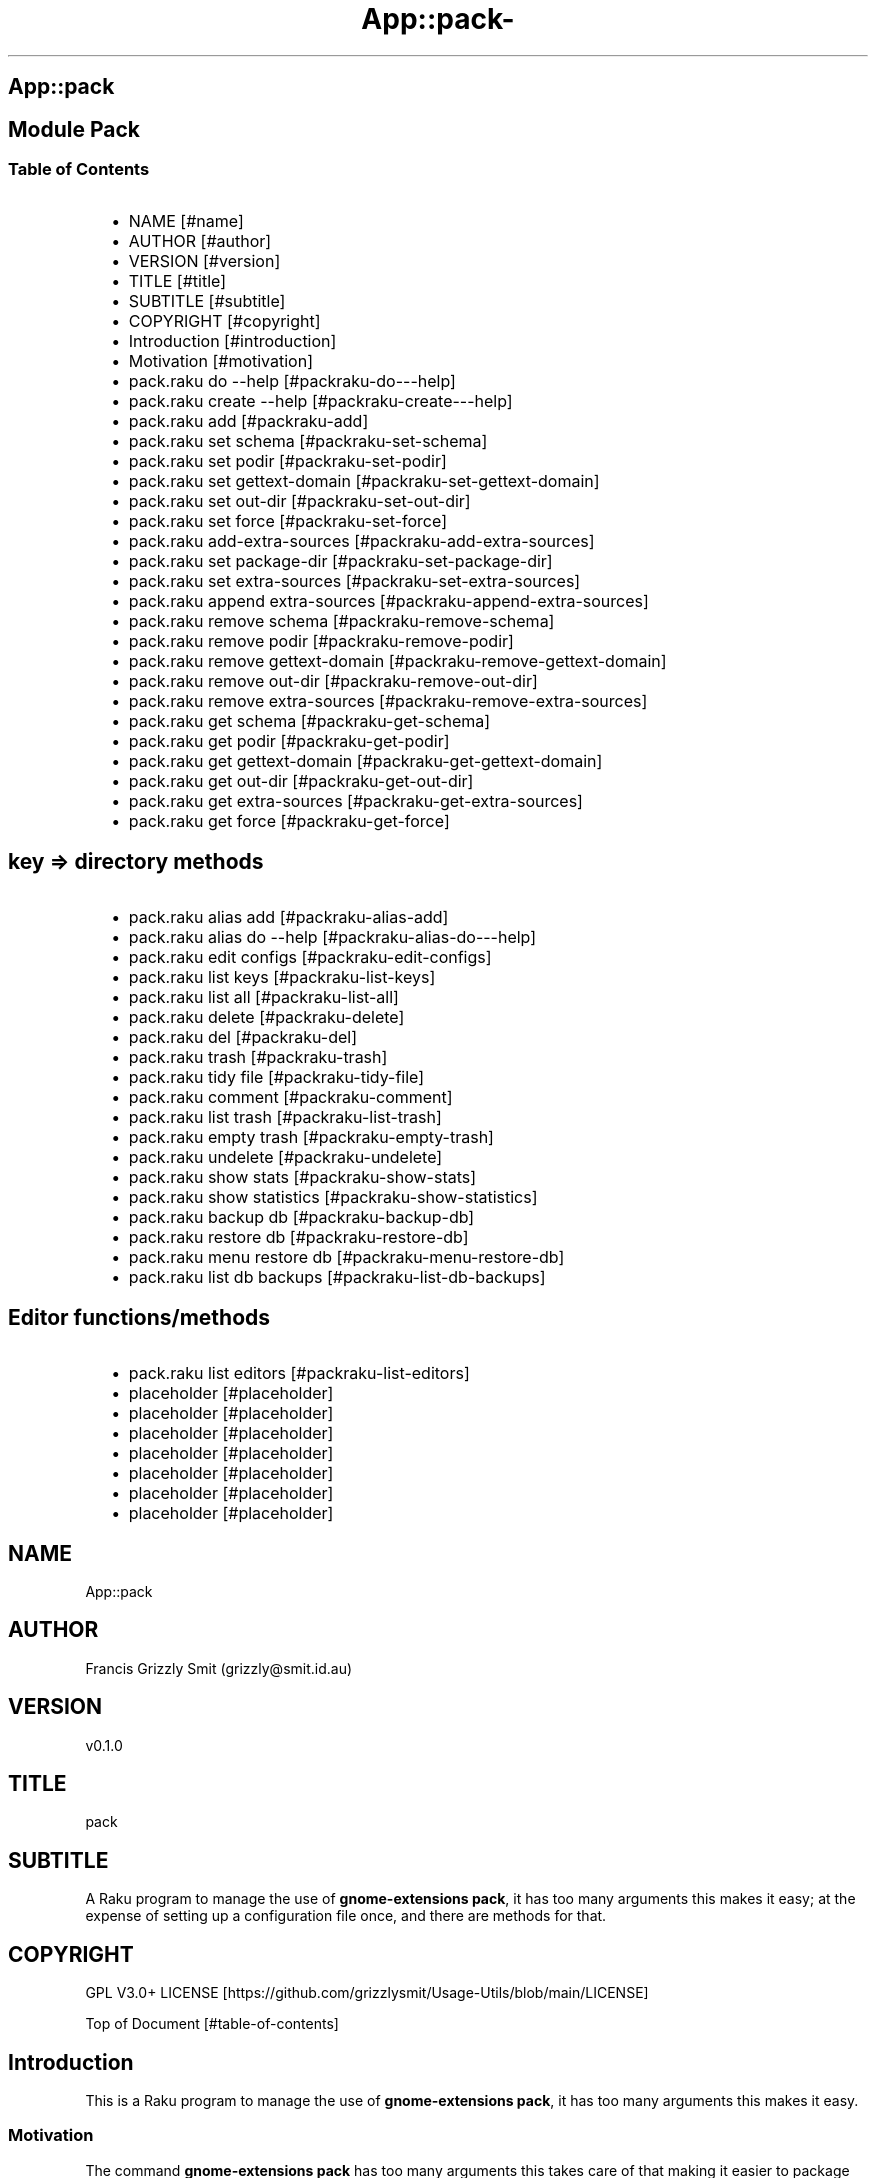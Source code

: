 .\" Automatically generated by Pod::To::Man 1.2.1
.\"
.pc
.TH App::pack- 1 "2025-07-05" "rakudo (2025.05)" "User Contributed Raku Documentation"
.SH App::pack
.SH Module Pack
.SS Table of Contents
.RS 2n
.IP \(bu 2m
NAME [#name]
.RE
.RS 2n
.IP \(bu 2m
AUTHOR [#author]
.RE
.RS 2n
.IP \(bu 2m
VERSION [#version]
.RE
.RS 2n
.IP \(bu 2m
TITLE [#title]
.RE
.RS 2n
.IP \(bu 2m
SUBTITLE [#subtitle]
.RE
.RS 2n
.IP \(bu 2m
COPYRIGHT [#copyright]
.RE
.RS 2n
.IP \(bu 2m
Introduction [#introduction]
.RE
.RS 2n
.IP \(bu 2m
Motivation [#motivation]
.RE
.RS 2n
.IP \(bu 2m
pack\&.raku do \-\-help [#packraku-do---help]
.RE
.RS 2n
.IP \(bu 2m
pack\&.raku create \-\-help [#packraku-create---help]
.RE
.RS 2n
.IP \(bu 2m
pack\&.raku add [#packraku-add]
.RE
.RS 2n
.IP \(bu 2m
pack\&.raku set schema [#packraku-set-schema]
.RE
.RS 2n
.IP \(bu 2m
pack\&.raku set podir [#packraku-set-podir]
.RE
.RS 2n
.IP \(bu 2m
pack\&.raku set gettext\-domain [#packraku-set-gettext-domain]
.RE
.RS 2n
.IP \(bu 2m
pack\&.raku set out\-dir [#packraku-set-out-dir]
.RE
.RS 2n
.IP \(bu 2m
pack\&.raku set force [#packraku-set-force]
.RE
.RS 2n
.IP \(bu 2m
pack\&.raku add\-extra\-sources [#packraku-add-extra-sources]
.RE
.RS 2n
.IP \(bu 2m
pack\&.raku set package\-dir [#packraku-set-package-dir]
.RE
.RS 2n
.IP \(bu 2m
pack\&.raku set extra\-sources [#packraku-set-extra-sources]
.RE
.RS 2n
.IP \(bu 2m
pack\&.raku append extra\-sources [#packraku-append-extra-sources]
.RE
.RS 2n
.IP \(bu 2m
pack\&.raku remove schema [#packraku-remove-schema]
.RE
.RS 2n
.IP \(bu 2m
pack\&.raku remove podir [#packraku-remove-podir]
.RE
.RS 2n
.IP \(bu 2m
pack\&.raku remove gettext\-domain [#packraku-remove-gettext-domain]
.RE
.RS 2n
.IP \(bu 2m
pack\&.raku remove out\-dir [#packraku-remove-out-dir]
.RE
.RS 2n
.IP \(bu 2m
pack\&.raku remove extra\-sources [#packraku-remove-extra-sources]
.RE
.RS 2n
.IP \(bu 2m
pack\&.raku get schema [#packraku-get-schema]
.RE
.RS 2n
.IP \(bu 2m
pack\&.raku get podir [#packraku-get-podir]
.RE
.RS 2n
.IP \(bu 2m
pack\&.raku get gettext\-domain [#packraku-get-gettext-domain]
.RE
.RS 2n
.IP \(bu 2m
pack\&.raku get out\-dir [#packraku-get-out-dir]
.RE
.RS 2n
.IP \(bu 2m
pack\&.raku get extra\-sources [#packraku-get-extra-sources]
.RE
.RS 2n
.IP \(bu 2m
pack\&.raku get force [#packraku-get-force]
.RE
.SH key => directory methods
.RS 2n
.IP \(bu 2m
pack\&.raku alias add [#packraku-alias-add]
.RE
.RS 2n
.IP \(bu 2m
pack\&.raku alias do \-\-help [#packraku-alias-do---help]
.RE
.RS 2n
.IP \(bu 2m
pack\&.raku edit configs [#packraku-edit-configs]
.RE
.RS 2n
.IP \(bu 2m
pack\&.raku list keys [#packraku-list-keys]
.RE
.RS 2n
.IP \(bu 2m
pack\&.raku list all [#packraku-list-all]
.RE
.RS 2n
.IP \(bu 2m
pack\&.raku delete [#packraku-delete]
.RE
.RS 2n
.IP \(bu 2m
pack\&.raku del [#packraku-del]
.RE
.RS 2n
.IP \(bu 2m
pack\&.raku trash [#packraku-trash]
.RE
.RS 2n
.IP \(bu 2m
pack\&.raku tidy file [#packraku-tidy-file]
.RE
.RS 2n
.IP \(bu 2m
pack\&.raku comment [#packraku-comment]
.RE
.RS 2n
.IP \(bu 2m
pack\&.raku list trash [#packraku-list-trash]
.RE
.RS 2n
.IP \(bu 2m
pack\&.raku empty trash [#packraku-empty-trash]
.RE
.RS 2n
.IP \(bu 2m
pack\&.raku undelete [#packraku-undelete]
.RE
.RS 2n
.IP \(bu 2m
pack\&.raku show stats [#packraku-show-stats]
.RE
.RS 2n
.IP \(bu 2m
pack\&.raku show statistics [#packraku-show-statistics]
.RE
.RS 2n
.IP \(bu 2m
pack\&.raku backup db [#packraku-backup-db]
.RE
.RS 2n
.IP \(bu 2m
pack\&.raku restore db [#packraku-restore-db]
.RE
.RS 2n
.IP \(bu 2m
pack\&.raku menu restore db [#packraku-menu-restore-db]
.RE
.RS 2n
.IP \(bu 2m
pack\&.raku list db backups [#packraku-list-db-backups]
.RE
.SH Editor functions/methods
.RS 2n
.IP \(bu 2m
pack\&.raku list editors [#packraku-list-editors]
.RE
.RS 2n
.IP \(bu 2m
placeholder [#placeholder]
.RE
.RS 2n
.IP \(bu 2m
placeholder [#placeholder]
.RE
.RS 2n
.IP \(bu 2m
placeholder [#placeholder]
.RE
.RS 2n
.IP \(bu 2m
placeholder [#placeholder]
.RE
.RS 2n
.IP \(bu 2m
placeholder [#placeholder]
.RE
.RS 2n
.IP \(bu 2m
placeholder [#placeholder]
.RE
.RS 2n
.IP \(bu 2m
placeholder [#placeholder]
.RE
.SH "NAME"
App::pack 
.SH "AUTHOR"
Francis Grizzly Smit (grizzly@smit\&.id\&.au)
.SH "VERSION"
v0\&.1\&.0
.SH "TITLE"
pack
.SH "SUBTITLE"
A Raku program to manage the use of \fBgnome\-extensions pack\fR, it has too many arguments this makes it easy; at the expense of setting up a configuration file once, and there are methods for that\&.
.SH "COPYRIGHT"
GPL V3\&.0+ LICENSE [https://github.com/grizzlysmit/Usage-Utils/blob/main/LICENSE]

Top of Document [#table-of-contents]
.SH Introduction

This is a Raku program to manage the use of \fBgnome\-extensions pack\fR, it has too many arguments this makes it easy\&. 
.SS Motivation

The command \fBgnome\-extensions pack\fR has too many arguments this takes care of that making it easier to package up your gnome\-shell extensions\&. 
.SS pack

.RS 4m
.EX
pack\&.raku \-\-help

Usage:
  pack\&.raku do <dir>  [<dirs> \&.\&.\&.] [\-f|\-\-force] [\-c|\-\-command=<Str>] [\-q|\-\-quiet|\-\-silent]
  pack\&.raku create <package\-dir>  [<extra\-sources> \&.\&.\&.] [\-s|\-\-schema=<Str>] [\-p|\-\-podir=<Str>] [\-g|\-\-gettext\-domain=<Str>] [\-o|\-\-out\-dir=<Str>] [\-f|\-\-force]
  pack\&.raku add <package\-dir>  [<extra\-sources> \&.\&.\&.] [\-s|\-\-schema=<Str>] [\-p|\-\-podir=<Str>] [\-g|\-\-gettext\-domain=<Str>] [\-o|\-\-out\-dir=<Str>] [\-f|\-\-force] [\-F|\-\-stomp\-force] [\-S|\-\-stomp]
  pack\&.raku set schema <package\-dir> <schema\-value>
  pack\&.raku set podir <package\-dir> <podir\-value>
  pack\&.raku set gettext\-domain <package\-dir> <gettext\-domain\-value>
  pack\&.raku set out\-dir <package\-dir> <out\-dir\-value>
  pack\&.raku set force <package\-dir> <force\-value>
  pack\&.raku add\-extra\-sources <package\-dir>  [<extra\-sources> \&.\&.\&.]
  pack\&.raku set package\-dir <package\-dir> <package\-dir\-value>
  pack\&.raku set extra\-sources <package\-dir>  [<extra\-sources> \&.\&.\&.]
  pack\&.raku append extra\-sources <package\-dir>  [<extra\-sources> \&.\&.\&.]
  pack\&.raku remove schema <package\-dir>
  pack\&.raku remove podir <package\-dir>
  pack\&.raku remove gettext\-domain <package\-dir>
  pack\&.raku remove out\-dir <package\-dir>
  pack\&.raku remove extra\-sources <package\-dir>
  pack\&.raku get schema <package\-dir>
  pack\&.raku get podir <package\-dir>
  pack\&.raku get gettext\-domain <package\-dir>
  pack\&.raku get out\-dir <package\-dir>
  pack\&.raku get extra\-sources <package\-dir>
  pack\&.raku get force <package\-dir>
  pack\&.raku get package\-dir <package\-dir>
  pack\&.raku alias add <key> <target>   [\-s|\-\-set|\-\-force] [\-c|\-\-comment=<Str>]
  pack\&.raku alias do <key>  [<keys> \&.\&.\&.] [\-f|\-\-force] [\-c|\-\-command=<Str>] [\-q|\-\-quiet|\-\-silent]
  pack\&.raku edit configs
  pack\&.raku list keys  [<prefix>]  [\-c|\-\-color|\-\-colour] [\-s|\-\-syntax] [\-l|\-\-page\-length[=Int]] [\-p|\-\-pattern=<Str>] [\-e|\-\-ecma\-pattern=<Str>]
  pack\&.raku list all  [<prefix>]  [\-c|\-\-color|\-\-colour] [\-s|\-\-syntax] [\-l|\-\-page\-length[=Int]] [\-p|\-\-pattern=<Str>] [\-e|\-\-ecma\-pattern=<Str>]
  pack\&.raku delete   [<keys> \&.\&.\&.] [\-d|\-\-delete|\-\-do\-not\-trash]
  pack\&.raku del   [<keys> \&.\&.\&.] [\-d|\-\-delete|\-\-do\-not\-trash]
  pack\&.raku trash   [<keys> \&.\&.\&.]
  pack\&.raku tidy file
  pack\&.raku comment <key> <comment>   [\-k|\-\-kind=<Str where \{ \&.\&.\&. } >]
  pack\&.raku list trash  [<prefix>]  [\-c|\-\-color|\-\-colour] [\-s|\-\-syntax] [\-l|\-\-page\-length[=Int]] [\-p|\-\-pattern=<Str>] [\-e|\-\-ecma\-pattern=<Str>]
  pack\&.raku empty trash
  pack\&.raku undelete   [<keys> \&.\&.\&.]
  pack\&.raku show stats  [<prefix>]  [\-c|\-\-color|\-\-colour] [\-s|\-\-syntax] [\-p|\-\-pattern=<Str>] [\-e|\-\-ecma\-pattern=<Str>]
  pack\&.raku show statistics  [<prefix>]  [\-c|\-\-color|\-\-colour] [\-s|\-\-syntax] [\-p|\-\-pattern=<Str>] [\-e|\-\-ecma\-pattern=<Str>]
  pack\&.raku backup db    [\-w|\-\-win\-format|\-\-use\-windows\-formatting]
  pack\&.raku restore db  [<restore\-from>]
  pack\&.raku menu restore db  [<message>]  [\-c|\-\-color|\-\-colour] [\-s|\-\-syntax]
  pack\&.raku list db backups  [<prefix>]  [\-c|\-\-color|\-\-colour] [\-s|\-\-syntax] [\-l|\-\-page\-length[=Int]] [\-p|\-\-pattern=<Str>] [\-e|\-\-ecma\-pattern=<Str>]
  pack\&.raku list editors    [\-f|\-\-prefix=<Str>] [\-c|\-\-color|\-\-colour] [\-s|\-\-syntax] [\-l|\-\-page\-length[=Int]] [\-p|\-\-pattern=<Str>] [\-e|\-\-ecma\-pattern=<Str>]
  pack\&.raku editors stats  [<prefix>]  [\-c|\-\-color|\-\-colour] [\-s|\-\-syntax] [\-l|\-\-page\-length[=Int]] [\-p|\-\-pattern=<Str>] [\-e|\-\-ecma\-pattern=<Str>]
  pack\&.raku list editors backups  [<prefix>]  [\-c|\-\-color|\-\-colour] [\-s|\-\-syntax] [\-l|\-\-page\-length[=Int]] [\-p|\-\-pattern=<Str>] [\-e|\-\-ecma\-pattern=<Str>]
  pack\&.raku backup editors    [\-w|\-\-use\-windows\-formatting]
  pack\&.raku restore editors <restore\-from>
  pack\&.raku set editor <editor> [<comment>]
  pack\&.raku set override GUI_EDITOR <value> [<comment>]
  pack\&.raku menu restore editors  [<message>]  [\-c|\-\-color|\-\-colour] [\-s|\-\-syntax]


.EE
.RE
.SH pack\&.raku do \-\-help

.RS 4m
.EX
pack\&.raku do \-\-help

Usage:
  pack\&.raku do <dir> [<dirs> \&.\&.\&.] [\-f|\-\-force] [\-c|\-\-command=<Str>] [\-q|\-\-quiet|\-\-silent]

L<Table of Contents|#table\-of\-contents>


.EE
.RE
.P
Where
.RS 2n
.IP \(bu 2m
dir is a directory containing a \fBgnome\-shell\fR plugin
.RE
.RS 2n
.IP \(bu 2m
assumes that the directory contains a \&.pack_args\&.json file which containes all the arguments for \fBgnome\-extensions pack\fR\&.
.RE
.RS 2n
.IP \(bu 2m
\fB[dirs \&.\&.\&.]\fR a list of aditional directories containing \fBgnome\-shell\fR plugins same as dir\&.
.RE
.RS 2n
.IP \(bu 2m
\fB[\-f|\-\-force]\fR overrides the force parameter in every \&.pack_args\&.json\&.
.RE
.RS 2n
.IP \(bu 2m
\fB[\-c|\-\-command=<Str>]\fR overrides the command to list the current directory it is asummed this is the same as the output directory for all the plugins\&.
.RE
.RS 2n
.IP \(bu 2m
the default is \fBls \-Flaghi \-\-color=always\fR this can be overriden by the value of the \fBLS_CMD\fR environment variable but the command\-line value overrides both\&.
.RE
.RS 2n
.IP \(bu 2m
\fB[\-q|\-\-quiet|\-\-silent]\fR if present then all non\-error output is suppressed\&.
.RE

Table of Contents [#table-of-contents]
.SH pack\&.raku create \-\-help

.RS 4m
.EX
Usage:
  pack\&.raku create <package\-dir> [<extra\-sources> \&.\&.\&.] [\-s|\-\-schema=<Str>] [\-p|\-\-podir=<Str>] [\-g|\-\-gettext\-domain=<Str>] [\-o|\-\-out\-dir=<Str>] [\-f|\-\-force]


.EE
.RE
.P
Create the \&.pack_args\&.json file\&.

Where
.RS 2n
.IP \(bu 2m
\fB<package\-dir>\fR Directory containing plugin\&.
.RE
.RS 2n
.IP \(bu 2m
\fB[<extra\-sources> \&.\&.\&.]\fR A list of extra files to add to the package\&.
.RE
.RS 2n
.IP \(bu 2m
\fB[\-s|\-\-schema=<Str>]\fR The path to the schema file\&.
.RE
.RS 2n
.IP \(bu 2m
\fB[\-p|\-\-podir=<Str>]\fR The path to the po files\&.
.RE
.RS 2n
.IP \(bu 2m
\fB[\-g|\-\-gettext\-domain=<Str>]\fR The gettext domain\&.
.RE
.RS 2n
.IP \(bu 2m
\fB[\-o|\-\-out\-dir=<Str>]\fR The directory to place the package file in\&.
.RE
.RS 2n
.IP \(bu 2m
\fB[\-f|\-\-force]\fR set the force option\&.
.RE

Table of Contents [#table-of-contents]
.SH pack\&.raku add

.RS 4m
.EX
pack\&.raku add \-\-help

Usage:
  pack\&.raku add <package\-dir> [<extra\-sources> \&.\&.\&.] [\-s|\-\-schema=<Str>] [\-p|\-\-podir=<Str>] [\-g|\-\-gettext\-domain=<Str>] [\-o|\-\-out\-dir=<Str>] [\-f|\-\-force] [\-F|\-\-stomp\-force] [\-S|\-\-stomp]


.EE
.RE
.P
Modifiy add to the \&.pack_args\&.json file\&.

Where
.RS 2n
.IP \(bu 2m
\fB<package\-dir>\fR Directory containing plugin\&.
.RE
.RS 2n
.IP \(bu 2m
\fB[<extra\-sources> \&.\&.\&.]\fR A list of extra files to add to the package\&.
.RE
.RS 2n
.IP \(bu 2m
\fB[\-s|\-\-schema=<Str>]\fR The path to the schema file\&.
.RE
.RS 2n
.IP \(bu 2m
\fB[\-p|\-\-podir=<Str>]\fR The path to the po files\&.
.RE
.RS 2n
.IP \(bu 2m
\fB[\-g|\-\-gettext\-domain=<Str>]\fR The gettext domain\&.
.RE
.RS 2n
.IP \(bu 2m
\fB[\-o|\-\-out\-dir=<Str>]\fR The directory to place the package file in\&.
.RE
.RS 2n
.IP \(bu 2m
\fB[\-f|\-\-force]\fR set the force option\&.
.RE
.RS 2n
.IP \(bu 2m
\fB[\-F|\-\-stomp\-force]\fR If present then the value of \-\-force wins regradless\&.
.RE
.RS 2n
.IP \(bu 2m
\fB[\-S|\-\-stomp]\fR If present then @extra\-sources stomps on whatever was before otherwise they are spliced together\&.
.RE

Table of Contents [#table-of-contents]
.SH pack\&.raku set schema

.RS 4m
.EX
pack\&.raku set schema \-\-help

Usage:
  pack\&.raku set schema <package\-dir> <schema\-value>


.EE
.RE
.P
Set the value of schema in \fB<package\-dir>/\&.pack_args\&.json\fR

Where
.RS 2n
.IP \(bu 2m
\fB<package\-dir>\fR Directory containing plugin\&.
.RE
.RS 2n
.IP \(bu 2m
\fB<schema\-value>\fR new value of schema\&.
.RE

Table of Contents [#table-of-contents]
.SH pack\&.raku set podir

.RS 4m
.EX
pack\&.raku set podir \-\-help

Usage:
  pack\&.raku set podir <package\-dir> <podir\-value>


.EE
.RE
.P
Set the value of podir in \fB<package\-dir>/\&.pack_args\&.json\fR

Where
.RS 2n
.IP \(bu 2m
\fB<package\-dir>\fR Directory containing plugin\&.
.RE
.RS 2n
.IP \(bu 2m
\fB<podir\-value>\fR new value of podir\&.
.RE
.RS 2n
.IP \(bu 2m
podir is the path of the directory containing the po files\&.
.RE

Table of Contents [#table-of-contents]
.SH pack\&.raku set gettext\-domain

.RS 4m
.EX
pack\&.raku set gettext\-domain \-\-help

Usage:
  pack\&.raku set gettext\-domain <package\-dir> <gettext\-domain\-value>


.EE
.RE
.P
Set the value of gettext\-domain in \fB<package\-dir>/\&.pack_args\&.json\fR

Where
.RS 2n
.IP \(bu 2m
\fB<package\-dir>\fR Directory containing plugin\&.
.RE
.RS 2n
.IP \(bu 2m
\fB<gettext\-domain\-value>\fR new value of gettext\-domain\&.
.RE

Table of Contents [#table-of-contents]
.SH pack\&.raku set out\-dir

.RS 4m
.EX
pack\&.raku set out\-dir \-\-help

Usage:
  pack\&.raku set out\-dir <package\-dir> <out\-dir\-value>


.EE
.RE
.P
Set the value of out\-dir in \fB<package\-dir>/\&.pack_args\&.json\fR

Where
.RS 2n
.IP \(bu 2m
\fB<package\-dir>\fR Directory containing plugin\&.
.RE
.RS 2n
.IP \(bu 2m
\fB<out\-dir\-value>\fR new value of out\-dir\&.
.RE

Table of Contents [#table-of-contents]
.SH pack\&.raku set force

.RS 4m
.EX
pack\&.raku set force \-\-help

Usage:
  pack\&.raku set force <package\-dir> <force\-value>


.EE
.RE
.P
Set the value of force in \fB<package\-dir>/\&.pack_args\&.json\fR

Where
.RS 2n
.IP \(bu 2m
\fB<package\-dir>\fR Directory containing plugin\&.
.RE
.RS 2n
.IP \(bu 2m
\fB<force\-value>\fR new value of force\&.
.RE

Table of Contents [#table-of-contents]
.SH pack\&.raku add\-extra\-sources

.RS 4m
.EX
pack\&.raku add\-extra\-sources \-\-help

Usage:
  pack\&.raku add\-extra\-sources <package\-dir> [<extra\-sources> \&.\&.\&.]


.EE
.RE
.P
Add to the value of extra\-sources in \fB<package\-dir>/\&.pack_args\&.json\fR

Where
.RS 2n
.IP \(bu 2m
\fB<package\-dir>\fR Directory containing plugin\&.
.RE
.RS 2n
.IP \(bu 2m
\fB[<extra\-sources> \&.\&.\&.]\fR additional extra\-sources\&.
.RE

Table of Contents [#table-of-contents]
.SH pack\&.raku set package\-dir

.RS 4m
.EX
pack\&.raku set package\-dir \-\-help

Usage:
  pack\&.raku set package\-dir <package\-dir> <package\-dir\-value>


.EE
.RE
.P
Set the value of package\-dir in \fB<package\-dir>/\&.pack_args\&.json\fR

Where
.RS 2n
.IP \(bu 2m
\fB<package\-dir>\fR Directory containing plugin\&.
.RE
.RS 2n
.IP \(bu 2m
\fB<package\-dir\-value>\fR new value of package\-dir\&.
.RE
.RS 2n
.IP \(bu 2m
probably useless as \fB<package\-dir>\fR and \fB<package\-dir\-value>\fR are to be expected to be the same generally, but if needed it's here\&.
.RE

Table of Contents [#table-of-contents]
.SH pack\&.raku set extra\-sources

.RS 4m
.EX
pack\&.raku set extra\-sources \-\-help

Usage:
  pack\&.raku set extra\-sources <package\-dir> [<extra\-sources> \&.\&.\&.]


.EE
.RE
.P
Set the value of extra\-sources in \fB<package\-dir>/\&.pack_args\&.json\fR

Where
.RS 2n
.IP \(bu 2m
\fB<package\-dir>\fR Directory containing plugin\&.
.RE
.RS 2n
.IP \(bu 2m
\fB[<extra\-sources> \&.\&.\&.]\fR new value of extra\-sources\&.
.RE

Table of Contents [#table-of-contents]
.SH pack\&.raku append extra\-sources

.RS 4m
.EX
pack\&.raku append extra\-sources \-\-help

Usage:
  pack\&.raku append extra\-sources <package\-dir> [<extra\-sources> \&.\&.\&.]


.EE
.RE
.P
Append \fB[<extra\-sources> \&.\&.\&.]\fR to the value of extra\-sources in \fB<package\-dir>/\&.pack_args\&.json\fR

Where
.RS 2n
.IP \(bu 2m
\fB<package\-dir>\fR Directory containing plugin\&.
.RE
.RS 2n
.IP \(bu 2m
\fB[<extra\-sources> \&.\&.\&.]\fR value to append to extra\-sources\&.
.RE

Table of Contents [#table-of-contents]
.SH pack\&.raku remove schema

.RS 4m
.EX
pack\&.raku remove schema \-\-help

Usage:
  pack\&.raku remove schema <package\-dir>


.EE
.RE
.P
Remove the value of schema in \fB<package\-dir>/\&.pack_args\&.json\fR

Where
.RS 2n
.IP \(bu 2m
\fB<package\-dir>\fR Directory containing plugin\&.
.RE

Table of Contents [#table-of-contents]
.SH pack\&.raku remove podir

.RS 4m
.EX
pack\&.raku remove podir \-\-help

Usage:
  pack\&.raku remove podir <package\-dir>


.EE
.RE
.P
Remove the value of podir in \fB<package\-dir>/\&.pack_args\&.json\fR

Where
.RS 2n
.IP \(bu 2m
\fB<package\-dir>\fR Directory containing plugin\&.
.RE

Table of Contents [#table-of-contents]
.SH pack\&.raku remove gettext\-domain

.RS 4m
.EX
pack\&.raku remove gettext\-domain \-\-help

Usage:
  pack\&.raku remove gettext\-domain <package\-dir>


.EE
.RE
.P
Remove the value of gettext\-domain in \fB<package\-dir>/\&.pack_args\&.json\fR

Where
.RS 2n
.IP \(bu 2m
\fB<package\-dir>\fR Directory containing plugin\&.
.RE

Table of Contents [#table-of-contents]
.SH pack\&.raku remove out\-dir

.RS 4m
.EX
pack\&.raku remove out\-dir \-\-help

Usage:
  pack\&.raku remove out\-dir <package\-dir>


.EE
.RE
.P
Remove the value of out\-dir in \fB<package\-dir>/\&.pack_args\&.json\fR

Where
.RS 2n
.IP \(bu 2m
\fB<package\-dir>\fR Directory containing plugin\&.
.RE

Table of Contents [#table-of-contents]
.SH pack\&.raku remove extra\-sources

.RS 4m
.EX
pack\&.raku remove extra\-sources \-\-help

Usage:
  pack\&.raku remove extra\-sources <package\-dir>


.EE
.RE
.P
Truncate the value of extra\-sources in \fB<package\-dir>/\&.pack_args\&.json\fR

Where
.RS 2n
.IP \(bu 2m
\fB<package\-dir>\fR Directory containing plugin\&.
.RE

Table of Contents [#table-of-contents]
.SH pack\&.raku get schema

.RS 4m
.EX
pack\&.raku get schema \-\-help

Usage:
  pack\&.raku get schema <package\-dir>


.EE
.RE
.P
Get the value of schema in \fB<package\-dir>/\&.pack_args\&.json\fR

Where
.RS 2n
.IP \(bu 2m
\fB<package\-dir>\fR Directory containing plugin\&.
.RE

Table of Contents [#table-of-contents]
.SH pack\&.raku get podir

.RS 4m
.EX
pack\&.raku get podir \-\-help

Usage:
  pack\&.raku get podir <package\-dir>


.EE
.RE
.P
Get the value of podir in \fB<package\-dir>/\&.pack_args\&.json\fR
.RS 2n
.IP \(bu 2m
\fBNB: podir is the path to the directory containing the po files\&.\fR
.RE

Where
.RS 2n
.IP \(bu 2m
\fB<package\-dir>\fR Directory containing plugin\&.
.RE

Table of Contents [#table-of-contents]
.SH pack\&.raku get gettext\-domain

.RS 4m
.EX
pack\&.raku get gettext\-domain \-\-help

Usage:
  pack\&.raku get gettext\-domain <package\-dir>


.EE
.RE
.P
Get the value of gettext\-domain in \fB<package\-dir>/\&.pack_args\&.json\fR

Where
.RS 2n
.IP \(bu 2m
\fB<package\-dir>\fR Directory containing plugin\&.
.RE

Table of Contents [#table-of-contents]
.SH pack\&.raku get out\-dir

.RS 4m
.EX
pack\&.raku get out\-dir \-\-help

Usage:
  pack\&.raku get out\-dir <package\-dir>


.EE
.RE
.P
Get the value of out\-dir in \fB<package\-dir>/\&.pack_args\&.json\fR

Where
.RS 2n
.IP \(bu 2m
\fB<package\-dir>\fR Directory containing plugin\&.
.RE

Table of Contents [#table-of-contents]
.SH pack\&.raku get extra\-sources

.RS 4m
.EX
pack\&.raku get extra\-sources \-\-help

Usage:
  pack\&.raku get extra\-sources <package\-dir>


.EE
.RE
.P
Get the value of extra\-sources in \fB<package\-dir>/\&.pack_args\&.json\fR

Where
.RS 2n
.IP \(bu 2m
\fB<package\-dir>\fR Directory containing plugin\&.
.RE

Table of Contents [#table-of-contents]
.SH pack\&.raku get force

.RS 4m
.EX
pack\&.raku get force \-\-help

Usage:
  pack\&.raku get force <package\-dir>


.EE
.RE
.P
Get the value of force in \fB<package\-dir>/\&.pack_args\&.json\fR

Where
.RS 2n
.IP \(bu 2m
\fB<package\-dir>\fR Directory containing plugin\&.
.RE

Table of Contents [#table-of-contents]
.SH pack\&.raku alias add

.RS 4m
.EX
pack\&.raku alias add \-\-help

Usage:
  pack\&.raku alias add <key> <target>  [\-s|\-\-set|\-\-force] [\-c|\-\-comment=<Str>]


.EE
.RE
.P
Where 
.RS 2n
.IP \(bu 2m
\fB<key>\fR is a faily arbitray key\&.
.RE
.RS 2n
.IP \(bu 2m
\fB<target>\fR is a path to a directory containing a \fBgnome\-shell\fR plugin\&.
.RE
.RS 2n
.IP \(bu 2m
\fB[\-s|\-\-set|\-\-force]\fR if present then add the key directory pair even if it requires overwriting an existing entry\&.
.RE
.RS 2n
.IP \(bu 2m
\fB[\-c|\-\-comment=<Str>]\fR A comment to describe the key directory pair\&.
.RE

Table of Contents [#table-of-contents]
.SH pack\&.raku alias do \-\-help

.RS 4m
.EX
Usage:
  pack\&.raku alias do <key> [<keys> \&.\&.\&.] [\-f|\-\-force] [\-c|\-\-command=<Str>] [\-q|\-\-quiet|\-\-silent]


.EE
.RE
.P
Where
.RS 2n
.IP \(bu 2m
key is a key pointing to a directory in the directory database containing a \fBgnome\-shell\fR plugin
.RE
.RS 2n
.IP \(bu 2m
assumes that the directory contains a \&.pack_args\&.json file which containes all the arguments for \fBgnome\-extensions pack\fR\&.
.RE
.RS 2n
.IP \(bu 2m
\fB[keys \&.\&.\&.]\fR a list of aditional keys pointing to directories in the directory database containing \fBgnome\-shell\fR plugins same as key\&.
.RE
.RS 2n
.IP \(bu 2m
\fB[\-f|\-\-force]\fR overrides the force parameter in every \&.pack_args\&.json\&.
.RE
.RS 2n
.IP \(bu 2m
\fB[\-c|\-\-command=<Str>]\fR overrides the command to list the current directory it is asummed this is the same as the output directory for all the plugins\&.
.RE
.RS 2n
.IP \(bu 2m
the default is \fBls \-Flaghi \-\-color=always\fR this can be overriden by the value of the \fBLS_CMD\fR environment variable but the command\-line value overrides both\&.
.RE
.RS 2n
.IP \(bu 2m
\fB[\-q|\-\-quiet|\-\-silent]\fR if present then all non\-error output is suppressed\&.
.RE

Table of Contents [#table-of-contents]
.SH pack\&.raku edit configs

.RS 4m
.EX
pack\&.raku edit configs \-\-help

Usage:
  pack\&.raku edit configs


.EE
.RE
.P
Open all configuration files for editing, avoid for expert use only and there are better ways, mostly\&.

Table of Contents [#Table-of-Contents]
.SH pack\&.raku list keys

.RS 4m
.EX
pack\&.raku list keys \-\-help

Usage:
  pack\&.raku list keys [<prefix>]  [\-c|\-\-color|\-\-colour] [\-s|\-\-syntax] [\-l|\-\-page\-length[=Int]] [\-p|\-\-pattern=<Str>] [\-e|\-\-ecma\-pattern=<Str>]


.EE
.RE
.P
Where
.RS 2n
.IP \(bu 2m
\fB[<prefix>]\fR If present then search for keys starting with the string value\&.
.RE
.RS 2n
.IP \(bu 2m
\fB[\-c|\-\-color|\-\-colour]\fR If present then show with ANSI colours\&.
.RE
.RS 2n
.IP \(bu 2m
\fB[\-s|\-\-syntax]\fR If present will override colour setting and display with syntax highlighted colours\&.
.RE
.RS 2n
.IP \(bu 2m
\fB[\-l|\-\-page\-length[=Int]]\fR Set the page length before headers are re\-shown\&.
.RE
.RS 2n
.IP \(bu 2m
\fB[\-p|\-\-pattern=<Str>]\fR A Raku regex to use to search for the matching keys\&.
.RE
.RS 2n
.IP \(bu 2m
\fB[\-e|\-\-ecma\-pattern=<Str>]\fR A ECMA262Regex regex to use to search for the matching keys\&.
.RE
.RS 2n
.IP \(bu 2m
\fBNB: uses a imperfect library to convert the EMCA262Regex to a Raku one\&.\fR 
.RE

List all or a subset of the keys avaiable\&.

Table of Contents [#table-of-contents]
.SH pack\&.raku list all

.RS 4m
.EX
pack\&.raku list all \-\-help

Usage:
  pack\&.raku list all [<prefix>]  [\-c|\-\-color|\-\-colour] [\-s|\-\-syntax] [\-l|\-\-page\-length[=Int]] [\-p|\-\-pattern=<Str>] [\-e|\-\-ecma\-pattern=<Str>]


.EE
.RE
.P
List the keys in the database\&.

Where
.RS 2n
.IP \(bu 2m
\fB[<prefix>]\fR If present then search for keys, directories or comments starting with the string value\&.
.RE
.RS 2n
.IP \(bu 2m
\fB[\-c|\-\-color|\-\-colour]\fR If present then show with ANSI colours\&.
.RE
.RS 2n
.IP \(bu 2m
\fB[\-s|\-\-syntax]\fR If present will override colour setting and display with syntax highlighted colours\&.
.RE
.RS 2n
.IP \(bu 2m
\fB[\-l|\-\-page\-length[=Int]]\fR Set the page length before headers are re\-shown\&.
.RE
.RS 2n
.IP \(bu 2m
\fB[\-p|\-\-pattern=<Str>]\fR A raku regex to use to search for the matching keys, directories or comments\&.
.RE
.RS 2n
.IP \(bu 2m
\fB[\-e|\-\-ecma\-pattern=<Str>]\fR A ECMA262Regex regex to use to search for the matching keys, directories or comments\&.
.RE
.RS 2n
.IP \(bu 2m
\fBNB:\fR uses a imperfect library to convert the EMCA262Regex to a raku one\&.
.RE

List all or a subset of the keys avaiable\&.

Table of Contents [#table-of-contents]
.SH pack\&.raku delete

.RS 4m
.EX
pack\&.raku delete \-\-help

Usage:
  pack\&.raku delete [<keys> \&.\&.\&.] [\-d|\-\-delete|\-\-do\-not\-trash]


.EE
.RE
.P
Delete the specified key/directory paths from the database\&.

Where
.RS 2n
.IP \(bu 2m
\fB[<keys> \&.\&.\&.]\fR the keys of the key/directory pairs that you want to delete\&.
.RE
.RS 2n
.IP \(bu 2m
\fB[\-d|\-\-delete|\-\-do\-not\-trash]\fR If true then actually delete otherwise trash\&.
.RE
.RS 2n
.IP \(bu 2m
Trash means keep record but commented out\&.
.RE

Table of Contents [#table-of-contents]
.SH pack\&.raku del

.RS 4m
.EX
pack\&.raku delete \-\-help

Usage:
  pack\&.raku del [<keys> \&.\&.\&.] [\-d|\-\-delete|\-\-do\-not\-trash]


.EE
.RE
.P
Delete the specified key/directory paths from the database\&.
.RS 2n
.IP \(bu 2m
\fBNB: alias for delete\fR
.RE

Where
.RS 2n
.IP \(bu 2m
\fB[<keys> \&.\&.\&.]\fR the keys of the key/directory pairs that you want to delete\&.
.RE
.RS 2n
.IP \(bu 2m
\fB[\-d|\-\-delete|\-\-do\-not\-trash]\fR If true then actually delete otherwise trash\&.
.RE
.RS 2n
.IP \(bu 2m
Trash means keep record but commented out\&.
.RE

Table of Contents [#table-of-contents]
.SH pack\&.raku trash

.RS 4m
.EX
pack\&.raku delete \-\-help

Usage:
  pack\&.raku delete [<keys> \&.\&.\&.]


.EE
.RE
.P
Trash the specified key/directory paths from the database\&.

Where
.RS 2n
.IP \(bu 2m
\fB[<keys> \&.\&.\&.]\fR the keys of the key/directory pairs that you want to trash\&.
.RE

Table of Contents [#table-of-contents]
.SH pack\&.raku tidy file

.RS 4m
.EX
pack\&.raku tidy file \-\-help

Usage:
  pack\&.raku tidy file


.EE
.RE
.P
Tidy up the database file\&.
.RS 2n
.IP \(bu 2m
Pointless really just for when your feeling OCD\&.
.RE

Table of Contents [#table-of-contents]
.SH pack\&.raku comment

.RS 4m
.EX
pack\&.raku comment \-\-help

Usage:
  pack\&.raku comment <key> <comment>  [\-k|\-\-kind=<Str where \{ \&.\&.\&. } >]


.EE
.RE
.P
Add a comment to an entry\&.
.RS 2n
.IP \(bu 2m
\fB<key>\fR The key of the record to add the comment to\&.
.RE
.RS 2n
.IP \(bu 2m
\fB<comment>\fR The comment\&.
.RE
.RS 2n
.IP \(bu 2m
\fB[\-k|\-\-kind=<Str where \{ \&.\&.\&. } >]\fR The kind of record to add the comment to\&.
.RE
.RS 2n
.IP \(bu 2m
the possible values of $kind are one of ('neither', 'normal', 'commented', 'both')\&.
.RE
.RS 2n
.IP \(bu 2m
default value is 'normal'\&.
.RE

Table of Contents [#table-of-contents]
.SH pack\&.raku list trash

.RS 4m
.EX
pack\&.raku list trash \-\-help

Usage:
  pack\&.raku list trash [<prefix>]  [\-c|\-\-color|\-\-colour] [\-s|\-\-syntax] [\-l|\-\-page\-length[=Int]] [\-p|\-\-pattern=<Str>] [\-e|\-\-ecma\-pattern=<Str>]


.EE
.RE
.P
List the trashed keys in the database\&.

Where
.RS 2n
.IP \(bu 2m
\fB[<prefix>]\fR If present then search for keys, directories or comments starting with the string value\&.
.RE
.RS 2n
.IP \(bu 2m
\fB[\-c|\-\-color|\-\-colour]\fR If present then show with ANSI colours\&.
.RE
.RS 2n
.IP \(bu 2m
\fB[\-s|\-\-syntax]\fR If present will override colour setting and display with syntax highlighted colours\&.
.RE
.RS 2n
.IP \(bu 2m
\fB[\-l|\-\-page\-length[=Int]]\fR Set the page length before headers are re\-shown\&.
.RE
.RS 2n
.IP \(bu 2m
\fB[\-p|\-\-pattern=<Str>]\fR A raku regex to use to search for the matching keys, directories or comments\&.
.RE
.RS 2n
.IP \(bu 2m
\fB[\-e|\-\-ecma\-pattern=<Str>]\fR A ECMA262Regex regex to use to search for the matching keys, directories or comments\&.
.RE
.RS 2n
.IP \(bu 2m
\fBNB:\fR uses a imperfect library to convert the EMCA262Regex to a raku one\&.
.RE

Table of Contents [#table-of-contents]
.SH pack\&.raku empty trash

.RS 4m
.EX
pack\&.raku empty trash \-\-help

Usage:
  pack\&.raku empty trash


.EE
.RE
.P
Delete all trashed/commented records\&.

Table of Contents [#table-of-contents]
.SH pack\&.raku undelete

.RS 4m
.EX
pack\&.raku undelete \-\-help

Usage:
  pack\&.raku undelete [<keys> \&.\&.\&.]


.EE
.RE
.P
Undelete the specified keys\&.
.RS 2n
.IP \(bu 2m
\fB[<keys> \&.\&.\&.]\fR The keys of the records to undelete\&.
.RE

Table of Contents [#table-of-contents]
.SH pack\&.raku show stats

.RS 4m
.EX
pack\&.raku show stats \-\-help

Usage:
  pack\&.raku show stats [<prefix>]  [\-c|\-\-color|\-\-colour] [\-s|\-\-syntax] [\-p|\-\-pattern=<Str>] [\-e|\-\-ecma\-pattern=<Str>]


.EE
.RE
.P
Show the stats for the database\&.

Where
.RS 2n
.IP \(bu 2m
\fB[<prefix>]\fR If present then search for keys starting with the string value\&.
.RE
.RS 2n
.IP \(bu 2m
\fB[\-c|\-\-color|\-\-colour]\fR If present then show with ANSI colours\&.
.RE
.RS 2n
.IP \(bu 2m
\fB[\-s|\-\-syntax]\fR If present will override colour setting and display with syntax highlighted colours\&.
.RE
.RS 2n
.IP \(bu 2m
\fB[\-p|\-\-pattern=<Str>]\fR A Raku regex to use to search for the matching keys\&.
.RE
.RS 2n
.IP \(bu 2m
\fB[\-e|\-\-ecma\-pattern=<Str>]\fR A ECMA262Regex regex to use to search for the matching keys\&.\&.
.RE
.RS 2n
.IP \(bu 2m
\fBNB: uses a imperfect library to convert the EMCA262Regex to a Raku one\&.\fR
.RE
.RS 2n
.IP \(bu 2m
\fBNB: pattern and ecma\-pattern search by the quantity keys, note the values\&.\fR
.RE

Table of Contents [#table-of-contents]
.SH pack\&.raku show statistics

.RS 4m
.EX
pack\&.raku show stats \-\-help

Usage:
  pack\&.raku show statistics [<prefix>]  [\-c|\-\-color|\-\-colour] [\-s|\-\-syntax] [\-p|\-\-pattern=<Str>] [\-e|\-\-ecma\-pattern=<Str>]


.EE
.RE
.P
Show the statistics for the database\&.
.RS 2n
.IP \(bu 2m
\fBalias for show stats\&.\fR
.RE

Where
.RS 2n
.IP \(bu 2m
\fB[<prefix>]\fR If present then search for keys starting with the string value\&.
.RE
.RS 2n
.IP \(bu 2m
\fB[\-c|\-\-color|\-\-colour]\fR If present then show with ANSI colours\&.
.RE
.RS 2n
.IP \(bu 2m
\fB[\-s|\-\-syntax]\fR If present will override colour setting and display with syntax highlighted colours\&.
.RE
.RS 2n
.IP \(bu 2m
\fB[\-p|\-\-pattern=<Str>]\fR A Raku regex to use to search for the matching keys\&.
.RE
.RS 2n
.IP \(bu 2m
\fB[\-e|\-\-ecma\-pattern=<Str>]\fR A ECMA262Regex regex to use to search for the matching keys\&.\&.
.RE
.RS 2n
.IP \(bu 2m
\fBNB: uses a imperfect library to convert the EMCA262Regex to a Raku one\&.\fR
.RE
.RS 2n
.IP \(bu 2m
\fBNB: pattern and ecma\-pattern search by the quantity keys, note the values\&.\fR
.RE

Table of Contents [#table-of-contents]
.SH pack\&.raku backup db

.RS 4m
.EX
pack\&.raku backup db \-\-help

Usage:
  pack\&.raku backup db  [\-w|\-\-win\-format|\-\-use\-windows\-formatting]


.EE
.RE
.P
Backup the db file\&.
.RS 2n
.IP \(bu 2m
\fB[\-w|\-\-win\-format|\-\-use\-windows\-formatting]\fR Use windows compatible file names for the backup file\&.
.RE
.RS 2n
.IP \(bu 2m
\fBNB:\fR The backup file looks like pack\&.p_ck\&.2025\-06\-02T00:02:07\&.886302+10:00 normally but if you use this option then it will be like pack\&.p_ck\&.2025\-07\-05T09\&.29\&.03·560644+10\&.00 as : is a special char in windows filename names\&.
.RE

Table of Contents [#table-of-contents]
.SH pack\&.raku restore db

.RS 4m
.EX
pack\&.raku restore db \-\-help

Usage:
  pack\&.raku restore db [<restore\-from>]


.EE
.RE
.P
Restore the db file from backup restore\-from\&.

Where
.RS 2n
.IP \(bu 2m
\fB[<restore\-from>]\fR A path to a restore file\&.
.RE

Table of Contents [#table-of-contents]
.SH pack\&.raku menu restore db

.RS 4m
.EX
pack\&.raku menu restore db \-\-help

Usage:
  pack\&.raku menu restore db [<message>]  [\-c|\-\-color|\-\-colour] [\-s|\-\-syntax]


.EE
.RE
.P
Use a text menu to present options for database file restore
.RS 2n
.IP \(bu 2m
\fB[<message>]\fR A message to display above the menu (currently not used in colour and syntax modes)\&.
.RE
.RS 2n
.IP \(bu 2m
\fB[\-c|\-\-color|\-\-colour]\fR Use ANSI colour mode\&.
.RE
.RS 2n
.IP \(bu 2m
\fB[\-s|\-\-syntax]\fR Use ANSI colour mode with syntax highlighting\&.
.RE
.RS 2n
.IP \(bu 2m
\fBNB:\fR looks like:
.RE

.RS 4m
.EX
pack\&.raku menu restore db "testing one two three" 
testing one two three
         0	\&.rw\-rw\-r\-\- 394\&.0B grizzlysmit grizzlysmit 2025\-06\-02T07:49:56\&.429315+10:00 pack\&.p_ck\&.2025\-06\-02T00:02:07\&.886302+10:00
         1	\&.rw\-rw\-r\-\- 495\&.0B grizzlysmit grizzlysmit 2025\-07\-05T09:30:11\&.002659+10:00 pack\&.p_ck\&.2025\-07\-05T09:30:47\&.997666+10:00
         2	cancel
use cancel, bye, bye bye, quit, q, or 2 to quit
choose a candidate 0\&.\&.2 =:> q


.EE
.RE
.P
in ascii/UTF\-8 mode\&.

Table of Contents [#table-of-contents]
.SH pack\&.raku list db backups

.RS 4m
.EX
pack\&.raku list db backups \-\-help

Usage:
  pack\&.raku list db backups [<prefix>]  [\-c|\-\-color|\-\-colour] [\-s|\-\-syntax] [\-l|\-\-page\-length[=Int]] [\-p|\-\-pattern=<Str>] [\-e|\-\-ecma\-pattern=<Str>]


.EE
.RE
.P
List the db backups in the standard directory\&.

Where
.RS 2n
.IP \(bu 2m
\fB[<prefix>]\fR List only those whose name starts with prefix (case insensitive)\&.
.RE
.RS 2n
.IP \(bu 2m
\fB[\-c|\-\-color|\-\-colour] [\-s|\-\-syntax]\fR List in colour\&.\&.
.RE
.RS 2n
.IP \(bu 2m
\fB[\-s|\-\-syntax]\fR List in syntax highlighted colour\&.
.RE
.RS 2n
.IP \(bu 2m
\fB[\-l|\-\-page\-length[=Int]]\fR List in pages of length $page\-length\&.
.RE
.RS 2n
.IP \(bu 2m
\fB[\-p|\-\-pattern=<Str>]\fR List only those matching this Raku regex\&.
.RE
.RS 2n
.IP \(bu 2m
\fB[\-e|\-\-ecma\-pattern=<Str>]\fR List only those matching this EMCA262Regex regex\&.
.RE
.RS 2n
.IP \(bu 2m
\fBThe EMCA262Regex library doesn't support ignore case well\&.\fR \&.
.RE

Table of Contents [#table-of-contents]
.SH pack\&.raku list editors

.RS 4m
.EX
pack\&.raku list editors \-\-help

Usage:
  pack\&.raku list editors  [\-f|\-\-prefix=<Str>] [\-c|\-\-color|\-\-colour] [\-s|\-\-syntax] [\-l|\-\-page\-length[=Int]] [\-p|\-\-pattern=<Str>] [\-e|\-\-ecma\-pattern=<Str>]


.EE
.RE
.P
List the contents of the db file\&.

Where
.RS 2n
.IP \(bu 2m
\fB[<prefix>]\fR List only those whose name starts with prefix (case insensitive)\&.
.RE
.RS 2n
.IP \(bu 2m
\fB[\-c|\-\-color|\-\-colour] [\-s|\-\-syntax]\fR List in colour\&.\&.
.RE
.RS 2n
.IP \(bu 2m
\fB[\-s|\-\-syntax]\fR List in syntax highlighted colour\&.
.RE
.RS 2n
.IP \(bu 2m
\fB[\-l|\-\-page\-length[=Int]]\fR List in pages of length $page\-length\&.
.RE
.RS 2n
.IP \(bu 2m
\fB[\-p|\-\-pattern=<Str>]\fR List only those matching this Raku regex\&.
.RE
.RS 2n
.IP \(bu 2m
\fB[\-e|\-\-ecma\-pattern=<Str>]\fR List only those matching this EMCA262Regex regex\&.
.RE
.RS 2n
.IP \(bu 2m
\fBThe EMCA262Regex library doesn't support ignore case well\&.\fR \&.
.RE

Table of Contents [#table-of-contents]

